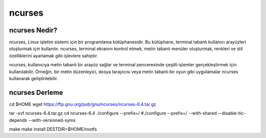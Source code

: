 ncurses
=======

ncurses Nedir?
--------------
ncurses, Linux işletim sistemi için bir programlama kütüphanesidir. Bu kütüphane, terminal tabanlı kullanıcı arayüzleri oluşturmak için kullanılır. ncurses, terminal ekranını kontrol etmek, metin tabanlı menüler oluşturmak, renkleri ve stil özelliklerini ayarlamak gibi işlevlere sahiptir.

ncurses, kullanıcıya metin tabanlı bir arayüz sağlar ve terminal penceresinde çeşitli işlemler gerçekleştirmek için kullanılabilir. Örneğin, bir metin düzenleyici, dosya tarayıcısı veya metin tabanlı bir oyun gibi uygulamalar ncurses kullanarak geliştirilebilir.

ncurses Derleme
---------------

cd $HOME
wget https://ftp.gnu.org/pub/gnu/ncurses/ncurses-6.4.tar.gz

tar -xvf ncurses-6.4.tar.gz
cd ncurses-6.4
./configure --prefix=/
#./configure --prefix=/ --with-shared --disable-tic-depends --with-versioned-syms

make
make install DESTDIR=$HOME/rootfs


.. raw:: pdf

   PageBreak

